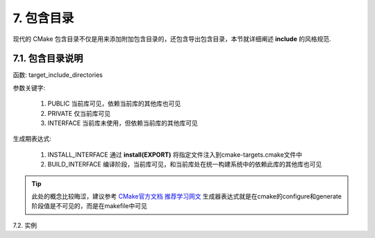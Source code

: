 7. 包含目录
----------------

现代的 CMake 包含目录不仅是用来添加附加包含目录的，还包含导出包含目录，本节就详细阐述 **include** 的风格规范.

7.1. 包含目录说明
~~~~~~~~~~~~~~~~~~~~~~~~~~~~

函数: target_include_directories

参数关键字:

    #. PUBLIC 当前库可见，依赖当前库的其他库也可见
    #. PRIVATE 仅当前库可见
    #. INTERFACE 当前库未使用，但依赖当前库的其他库可见

生成期表达式:

    #. INSTALL_INTERFACE 通过 **install(EXPORT)** 将指定文件注入到cmake-targets.cmake文件中
    #. BUILD_INTERFACE 编译阶段，当前库可见，和当前库处在统一构建系统中的依赖此库的其他库也可见 

.. tip::

    此处的概念比较晦涩，建议参考 `CMake官方文档 <https://cmake.org/cmake/help/v3.27/manual/cmake-generator-expressions.7.html#genex:BUILD_INTERFACE>`_
    `推荐学习网文 <https://fancyerii.github.io/procmake/ch10/>`_
    生成器表达式就是在cmake的configure和generate阶段值是不可见的，而是在makefile中可见

7.2. 实例

.. code-block:: cmake
    ###############################################################
    # CMake 设置
    ###############################################################
    # ...
 
    ###############################################################
    # 编译器设置
    ###############################################################
    # ...

    ###############################################################
    # 查找依赖库
    ###############################################################
    # ...
 
    ###############################################################
    # 全递归搜索源码文件生成库或可执行程序及工程属性设置
    ###############################################################
    # ...

    ###############################################################
    # 编译、链接选项设置
    # 附加包含目录设置:
    #   BUILD_INTERFACE    构建阶段生效的变量
    #   INSTALL_INTERFACE  install的export会到处这个变量到 INTERFACE_INCLUDE_DIRECTORIES变量中
    #   链接库:
    #   现代的C++ cmake工程都是用如下这种链接target的方式将包含目录和，链接lib引起引入的, 只有比较老旧的库才会出现include,lib分开的情况
    # 注意区分PRIVATE、PUBLIC、INTERFACE的用法
    ###############################################################
    if ("${CMAKE_CXX_COMPILER_ID}" STREQUAL "GNU")
        set(CMAKE_CXX_FLAGS "${CMAKE_CXX_FLAGS} -fPIC")
    elseif ("${CMAKE_CXX_COMPILER_ID}" STREQUAL "MSVC")
        target_compile_definitions(${PROJECT_NAME} PRIVATE YBBASE_EXPORTS)
        if(NOT ENABLE_WARNING)
            set(CMAKE_CXX_FLAGS "${CMAKE_CXX_FLAGS} /wd4291 /wd4311 /wd4312 /wd4313 /wd4477 /wd4715 /wd4834 /wd4838")
        endif()        
    else()
        message(VERBOSE "unsupport compiler: ${CMAKE_CXX_COMPILER_ID}")
    endif()
 
    target_include_directories(${PROJECT_NAME} PRIVATE
        $<BUILD_INTERFACE:${YUNBO_ROOT}/${CMAKE_INSTALL_INCLUDEDIR}/layer1>
        PUBLIC
        $<BUILD_INTERFACE:${CMAKE_CURRENT_SOURCE_DIR}>
        $<BUILD_INTERFACE:${CMAKE_CURRENT_SOURCE_DIR}/include>
        INTERFACE
        $<INSTALL_INTERFACE:${CMAKE_INSTALL_INCLUDEDIR}/layer1>
        $<INSTALL_INTERFACE:${CMAKE_INSTALL_INCLUDEDIR}>
    )
 
    ########################
    # 安装设置
    # install
    ########################
    # ...

    ########################
    # 其他设置
    # 一起编译和 find_package 的行为一致
    ########################
    add_library(yunbo::layer1::${PROJECT_NAME} ALIAS ${PROJECT_NAME})
